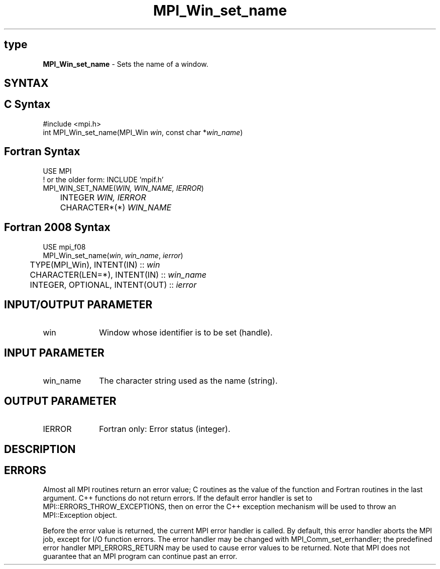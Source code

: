 .\" -*- nroff -*-
.\" Copyright 2013 Los Alamos National Security, LLC. All rights reserved.
.\" Copyright 2010 Cisco Systems, Inc.  All rights reserved.
.\" Copyright 2006-2008 Sun Microsystems, Inc.
.\" Copyright (c) 1996 Thinking Machines Corporation
.\" $COPYRIGHT$
.TH MPI_Win_set_name 3 "Nov 12, 2018" "4.0.0" "Open MPI"
.SH type
\fBMPI_Win_set_name\fP \- Sets the name of a window.

.SH SYNTAX
.ft R
.SH C Syntax
.nf
#include <mpi.h>
int MPI_Win_set_name(MPI_Win \fIwin\fP, const char *\fIwin_name\fP)

.fi
.SH Fortran Syntax
.nf
USE MPI
! or the older form: INCLUDE 'mpif.h'
MPI_WIN_SET_NAME(\fIWIN, WIN_NAME, IERROR\fP)
	INTEGER \fIWIN, IERROR\fP
	CHARACTER*(*) \fIWIN_NAME\fP

.fi
.SH Fortran 2008 Syntax
.nf
USE mpi_f08
MPI_Win_set_name(\fIwin\fP, \fIwin_name\fP, \fIierror\fP)
	TYPE(MPI_Win), INTENT(IN) :: \fIwin\fP
	CHARACTER(LEN=*), INTENT(IN) :: \fIwin_name\fP
	INTEGER, OPTIONAL, INTENT(OUT) :: \fIierror\fP

.fi
.SH INPUT/OUTPUT PARAMETER
.ft R
.TP 1i
win
Window whose identifier is to be set (handle).

.SH INPUT PARAMETER
.ft R
.TP 1i
win_name
The character string used as the name (string).

.SH OUTPUT PARAMETER
.ft R
.TP 1i
IERROR
Fortran only: Error status (integer).

.SH DESCRIPTION
.ft R

.SH ERRORS
Almost all MPI routines return an error value; C routines as the value of the function and Fortran routines in the last argument. C++ functions do not return errors. If the default error handler is set to MPI::ERRORS_THROW_EXCEPTIONS, then on error the C++ exception mechanism will be used to throw an MPI::Exception object.
.sp
Before the error value is returned, the current MPI error handler is
called. By default, this error handler aborts the MPI job, except for I/O function errors. The error handler may be changed with MPI_Comm_set_errhandler; the predefined error handler MPI_ERRORS_RETURN may be used to cause error values to be returned. Note that MPI does not guarantee that an MPI program can continue past an error.


